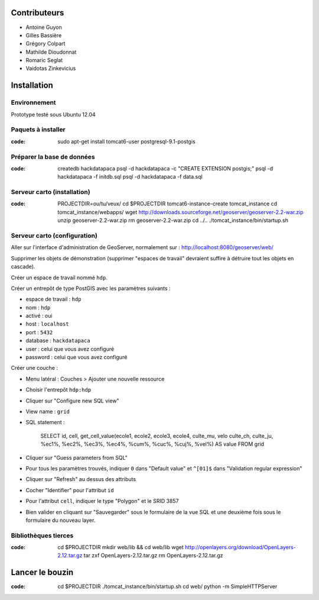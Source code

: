 Contributeurs
=============

* Antoine Guyon
* Gilles Bassière
* Grégory Colpart
* Mathilde Dioudonnat
* Romaric Seglat
* Vaidotas Zinkevicius

Installation
============

Environnement
-------------

Prototype testé sous Ubuntu 12.04

Paquets à installer
-------------------

:code:

    sudo apt-get install tomcat6-user postgresql-9.1-postgis

Préparer la base de données
---------------------------

:code:

    createdb hackdatapaca
    psql -d hackdatapaca -c "CREATE EXTENSION postgis;"
    psql -d hackdatapaca -f initdb.sql
    psql -d hackdatapaca -f data.sql

Serveur carto (installation)
----------------------------

:code:

    PROJECTDIR=ou/tu/veux/
    cd $PROJECTDIR
    tomcat6-instance-create tomcat_instance
    cd tomcat_instance/webapps/
    wget http://downloads.sourceforge.net/geoserver/geoserver-2.2-war.zip
    unzip geoserver-2.2-war.zip
    rm geoserver-2.2-war.zip
    cd ../..
    ./tomcat_instance/bin/startup.sh

Serveur carto (configuration)
-----------------------------

Aller sur l'interface d'administration de GeoServer, normalement sur :
http://localhost:8080/geoserver/web/

Supprimer les objets de démonstration (supprimer "espaces de travail" devraient
suffire à détruire tout les objets en cascade).

Créer un espace de travail nommé ``hdp``.

Créer un entrepôt de type PostGIS avec les paramètres suivants :

* espace de travail : ``hdp``
* nom : ``hdp``
* activé : oui
* host : ``localhost``
* port : ``5432``
* database : ``hackdatapaca``
* user : celui que vous avez configuré
* password : celui que vous avez configuré

Créer une couche :

* Menu latéral : Couches > Ajouter une nouvelle ressource
* Choisir l'entrepôt ``hdp:hdp``
* Cliquer sur "Configure new SQL view"
* View name : ``grid``
* SQL statement :

    SELECT id, cell, get_cell_value(ecole1, ecole2, ecole3, ecole4, culte_mu, velo
    culte_ch, culte_ju, %ec1%, %ec2%, %ec3%, %ec4%, %cum%, %cuc%, %cuj%, %vel%)
    AS value FROM grid

* Cliquer sur "Guess parameters from SQL"
* Pour tous les paramètres trouvés, indiquer ``0`` dans "Default value" et
  ``^[01]$`` dans "Validation regular expression"
* Cliquer sur "Refresh" au dessus des attributs
* Cocher "Identifier" pour l'attribut ``id``
* Pour l'attribut ``cell``, indiquer le type "Polygon" et le SRID 3857
* Bien valider en cliquant sur "Sauvegarder" sous le formulaire de la vue SQL et
  une deuxième fois sous le formulaire du nouveau layer.

Bibliothèques tierces
---------------------

:code:

    cd $PROJECTDIR
    mkdir web/lib && cd web/lib
    wget http://openlayers.org/download/OpenLayers-2.12.tar.gz
    tar zxf OpenLayers-2.12.tar.gz
    rm OpenLayers-2.12.tar.gz


Lancer le bouzin
================

:code:

    cd $PROJECTDIR
    ./tomcat_instance/bin/startup.sh
    cd web/
    python -m SimpleHTTPServer
